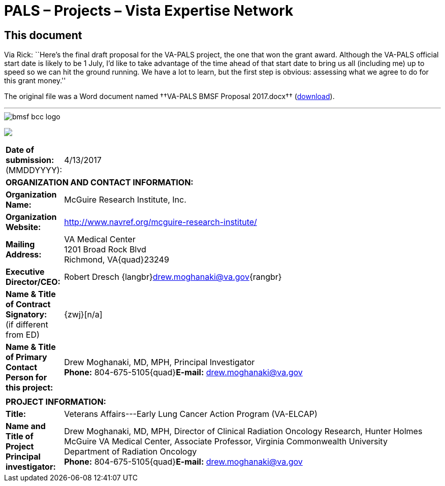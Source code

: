 :doctitle:    PALS – Projects – Vista Expertise Network
:mastimg:     aboutvista
:mastcaption: Vista consultants
:mastdesc:    Real-time patient information means real care
:navlight:    vista

== This document

Via Rick: ``Here's the final draft proposal for the VA-PALS project, the one
that won the grant award. Although the VA-PALS official start date is likely to
be 1{nbsp}July, I'd like to take advantage of the time ahead of that start date
to bring us all (including me) up to speed so we can hit the ground running. We
have a lot to learn, but the first step is obvious: assessing what we agree to
do for this grant money.''

The original file was a Word document named ††VA-PALS BMSF Proposal 2017.docx††
(link:va-pals-bmsf-proposal-2017.docx[download]).

'''

[role="center"]
image::bmsf-bcc-logo.png[]

+++<p class="center"><img src="bmsf-bcc-logo.png"/></p>+++

[cols="<.<0a,<.<1a",width="99%",frame="all",align="center",grid="none"]
|==============================================================================
|**Date of submission:** (MMDDYYYY): |4/13/2017
2+|**ORGANIZATION AND CONTACT INFORMATION:**
|[nowrap]##**Organization Name:**##
|McGuire Research Institute, Inc.
|[nowrap]##**Organization Website:**##
|http://www.navref.org/mcguire-research-institute/[]
|**Mailing Address:**
|VA Medical Center +
1201 Broad Rock Blvd +
Richmond, VA{quad}23249
|**Executive Director/CEO:**
|Robert Dresch {langbr}mailto:drew.moghanaki@va.gov[]{rangbr}
|[nowrap]##**Name & Title of Contract Signatory:**## +
(if different from ED)
|{zwj}[n/a]
|[nowrap]##**Name & Title of Primary Contact Person for this project:**##
|Drew Moghanaki, MD, MPH, Principal Investigator +
[nowrap]##**Phone:**{nbsp}804-675-5105##{quad}[nowrap]##**E-mail:** mailto:drew.moghanaki@va.gov[]##
2+|
2+|**PROJECT INFORMATION:**
|**Title:**
|Veterans Affairs---Early Lung Cancer Action Program (VA-ELCAP)
|**Name and Title of Project Principal investigator:**
|Drew Moghanaki, MD, MPH, Director of Clinical Radiation Oncology Research,
Hunter Holmes McGuire VA Medical Center, Associate Professor, Virginia
Commonwealth University Department of Radiation Oncology +
[nowrap]##**Phone:**{nbsp}804-675-5105##{quad}[nowrap]##**E-mail:** mailto:drew.moghanaki@va.gov[]##
|==============================================================================







